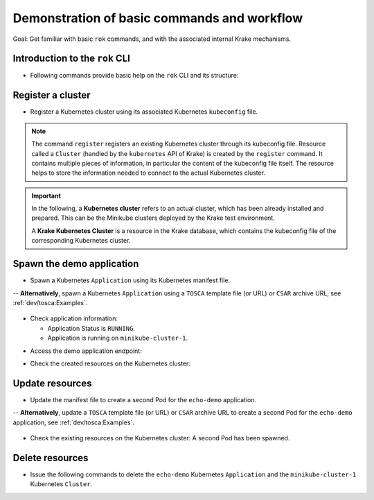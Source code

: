 ============================================
Demonstration of basic commands and workflow
============================================

Goal: Get familiar with basic ``rok`` commands, and with the associated internal Krake mechanisms.

Introduction to the ``rok`` CLI
===============================

- Following commands provide basic help on the ``rok`` CLI and its structure:

.. prompt:: bash $ auto

    $ rok --help
    $ rok kubernetes --help  # Similar to "rok kube --help"
    $ rok kube application --help  # Similar to "rok app --help"
    $ rok kube cluster --help
    $ rok openstack --help  # Similar to "rok os --help"

Register a cluster
==================

- Register a Kubernetes cluster using its associated Kubernetes ``kubeconfig`` file.

.. prompt:: bash $ auto

    $ rok kube cluster list  # No Cluster resource is present
    $ rok kube cluster register -k clusters/config/minikube-cluster-1
    $ rok kube cluster list  # One Cluster resource with name "minikube-cluster-1"

.. note::

    The command ``register`` registers an existing Kubernetes cluster through its
    kubeconfig file. Resource called a ``Cluster`` (handled by the
    ``kubernetes`` API of Krake) is created by the ``register`` command.
    It contains multiple pieces of information, in particular the content
    of the kubeconfig file itself. The resource helps to store the information
    needed to connect to the actual Kubernetes cluster.


.. important::

    In the following, a **Kubernetes cluster** refers to an actual cluster, which has
    been already installed and prepared. This can be the Minikube clusters deployed by
    the Krake test environment.

    A **Krake Kubernetes Cluster** is a resource in the Krake database, which contains
    the kubeconfig file of the corresponding Kubernetes cluster.


Spawn the demo application
==========================

- Spawn a Kubernetes ``Application`` using its Kubernetes manifest file.

.. prompt:: bash $ auto

    $ rok kube app list  # No Application resource is present
    $ rok kube app create -f git/krake/rak/functionals/echo-demo.yaml echo-demo
    $ rok kube app list  # One Application resource with name "echo-demo"

-- **Alternatively**, spawn a Kubernetes ``Application`` using a ``TOSCA`` template file (or URL) or ``CSAR`` archive URL, see :ref:`dev/tosca:Examples`.

  .. prompt:: bash $ auto

      $ rok kube app list  # No Application resource is present
      $ rok kube app create -f git/krake/rak/functionals/echo-demo-tosca.yaml echo-demo
      $ rok kube app list  # One Application resource with name "echo-demo"

- Check application information:

  - Application Status is ``RUNNING``.
  - Application is running on ``minikube-cluster-1``.

.. prompt:: bash $ auto

    $ rok kube app get echo-demo
    $ rok kube app get echo-demo -o json  # Use JSON format, which is also more verbose

- Access the demo application endpoint:

.. prompt:: bash $ auto

    $ APP_URL=$(rok kube app get echo-demo -o json | jq '.status.services["echo-demo"]'); APP_URL="${APP_URL:1: -1}"  # Extract Application endpoint from JSON output and register it in the APP_URL variable
    $ curl $APP_URL

- Check the created resources on the Kubernetes cluster:

.. prompt:: bash $ auto

    $ kubectl --kubeconfig clusters/config/minikube-cluster-1 get deployments
    NAME        READY   UP-TO-DATE   AVAILABLE   AGE
    echo-demo   1/1     1            1           3h34m
    $ kubectl --kubeconfig clusters/config/minikube-cluster-1 get services
    NAME         TYPE        CLUSTER-IP    EXTERNAL-IP   PORT(S)          AGE
    echo-demo    NodePort    10.98.78.74   <none>        8080:32235/TCP   3h34m
    kubernetes   ClusterIP   10.96.0.1     <none>        443/TCP          27h
    $ kubectl --kubeconfig clusters/config/minikube-cluster-1 get po
    NAME                         READY   STATUS    RESTARTS   AGE
    echo-demo-6dc5d84869-4hcd8   1/1     Running   0          3h34m

Update resources
================

- Update the manifest file to create a second Pod for the ``echo-demo`` application.

.. prompt:: bash $ auto

    $ cat git/krake/rak/functionals/echo-demo-update.yaml
    ---
    apiVersion: apps/v1
    kind: Deployment
    metadata:
      name: echo-demo
    spec:
      replicas: 2
      selector:
        matchLabels:
          app: echo
      template:
        metadata:
          labels:
            app: echo
        spec:
          containers:
          - name: echo
            image: k8s.gcr.io/echoserver:1.9
            ports:
            - containerPort: 8080
    ---
    apiVersion: v1
    kind: Service
    metadata:
      name: echo-demo
    spec:
      type: NodePort
      selector:
        app: echo
      ports:
      - port: 8080
        protocol: TCP
        targetPort: 8080

    $ rok kube app update -f git/krake/rak/functionals/echo-demo-update.yaml echo-demo

-- **Alternatively**, update a ``TOSCA`` template file (or URL) or ``CSAR`` archive URL to create a second Pod for the ``echo-demo`` application, see :ref:`dev/tosca:Examples`.

  .. prompt:: bash $ auto

      $ rok kube app update -f git/krake/rak/functionals/echo-demo-update-tosca.yaml echo-demo


- Check the existing resources on the Kubernetes cluster: A second Pod has been spawned.

.. prompt:: bash $ auto

    $ kubectl --kubeconfig clusters/config/minikube-cluster-1 get deployments
    NAME        READY   UP-TO-DATE   AVAILABLE   AGE
    echo-demo   2/2     2            2           42m
    $ kubectl --kubeconfig clusters/config/minikube-cluster-1 get po
    NAME                         READY   STATUS        RESTARTS   AGE
    echo-demo-6dc5d84869-2v6jh   1/1     Running       0          7s
    echo-demo-6dc5d84869-l7fm2   1/1     Running       0          42m

Delete resources
================

- Issue the following commands to delete the ``echo-demo`` Kubernetes ``Application`` and the ``minikube-cluster-1`` Kubernetes ``Cluster``.

.. prompt:: bash $ auto

    $ rok kube app delete echo-demo
    $ rok kube app list  # No Application resource is present
    $ rok kube cluster delete minikube-cluster-1
    $ rok kube cluster list  # No Cluster resource is present
